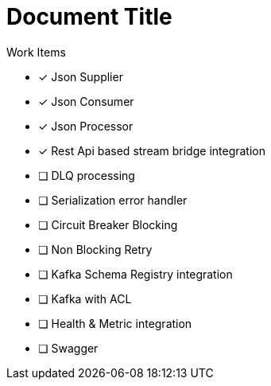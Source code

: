 = Document Title
Work Items
:url-repo: https://my-git-repo.com


* [x] Json Supplier
* [x] Json Consumer
* [x] Json Processor
* [x] Rest Api based stream bridge integration
* [ ] DLQ processing
* [ ] Serialization error handler
* [ ] Circuit Breaker Blocking
* [ ] Non Blocking Retry
* [ ] Kafka Schema Registry integration
* [ ] Kafka with ACL 
* [ ] Health & Metric integration
* [ ] Swagger
